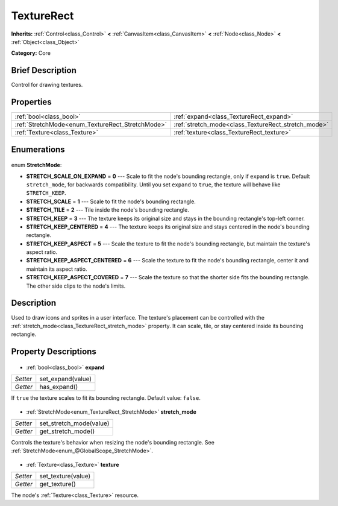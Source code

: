 .. Generated automatically by doc/tools/makerst.py in Godot's source tree.
.. DO NOT EDIT THIS FILE, but the TextureRect.xml source instead.
.. The source is found in doc/classes or modules/<name>/doc_classes.

.. _class_TextureRect:

TextureRect
===========

**Inherits:** :ref:`Control<class_Control>` **<** :ref:`CanvasItem<class_CanvasItem>` **<** :ref:`Node<class_Node>` **<** :ref:`Object<class_Object>`

**Category:** Core

Brief Description
-----------------

Control for drawing textures.

Properties
----------

+--------------------------------------------------+-----------------------------------------------------+
| :ref:`bool<class_bool>`                          | :ref:`expand<class_TextureRect_expand>`             |
+--------------------------------------------------+-----------------------------------------------------+
| :ref:`StretchMode<enum_TextureRect_StretchMode>` | :ref:`stretch_mode<class_TextureRect_stretch_mode>` |
+--------------------------------------------------+-----------------------------------------------------+
| :ref:`Texture<class_Texture>`                    | :ref:`texture<class_TextureRect_texture>`           |
+--------------------------------------------------+-----------------------------------------------------+

Enumerations
------------

  .. _enum_TextureRect_StretchMode:

enum **StretchMode**:

- **STRETCH_SCALE_ON_EXPAND** = **0** --- Scale to fit the node's bounding rectangle, only if ``expand`` is ``true``. Default ``stretch_mode``, for backwards compatibility. Until you set ``expand`` to ``true``, the texture will behave like ``STRETCH_KEEP``.
- **STRETCH_SCALE** = **1** --- Scale to fit the node's bounding rectangle.
- **STRETCH_TILE** = **2** --- Tile inside the node's bounding rectangle.
- **STRETCH_KEEP** = **3** --- The texture keeps its original size and stays in the bounding rectangle's top-left corner.
- **STRETCH_KEEP_CENTERED** = **4** --- The texture keeps its original size and stays centered in the node's bounding rectangle.
- **STRETCH_KEEP_ASPECT** = **5** --- Scale the texture to fit the node's bounding rectangle, but maintain the texture's aspect ratio.
- **STRETCH_KEEP_ASPECT_CENTERED** = **6** --- Scale the texture to fit the node's bounding rectangle, center it and maintain its aspect ratio.
- **STRETCH_KEEP_ASPECT_COVERED** = **7** --- Scale the texture so that the shorter side fits the bounding rectangle. The other side clips to the node's limits.

Description
-----------

Used to draw icons and sprites in a user interface. The texture's placement can be controlled with the :ref:`stretch_mode<class_TextureRect_stretch_mode>` property. It can scale, tile, or stay centered inside its bounding rectangle.

Property Descriptions
---------------------

  .. _class_TextureRect_expand:

- :ref:`bool<class_bool>` **expand**

+----------+-------------------+
| *Setter* | set_expand(value) |
+----------+-------------------+
| *Getter* | has_expand()      |
+----------+-------------------+

If ``true`` the texture scales to fit its bounding rectangle. Default value: ``false``.

  .. _class_TextureRect_stretch_mode:

- :ref:`StretchMode<enum_TextureRect_StretchMode>` **stretch_mode**

+----------+-------------------------+
| *Setter* | set_stretch_mode(value) |
+----------+-------------------------+
| *Getter* | get_stretch_mode()      |
+----------+-------------------------+

Controls the texture's behavior when resizing the node's bounding rectangle. See :ref:`StretchMode<enum_@GlobalScope_StretchMode>`.

  .. _class_TextureRect_texture:

- :ref:`Texture<class_Texture>` **texture**

+----------+--------------------+
| *Setter* | set_texture(value) |
+----------+--------------------+
| *Getter* | get_texture()      |
+----------+--------------------+

The node's :ref:`Texture<class_Texture>` resource.

